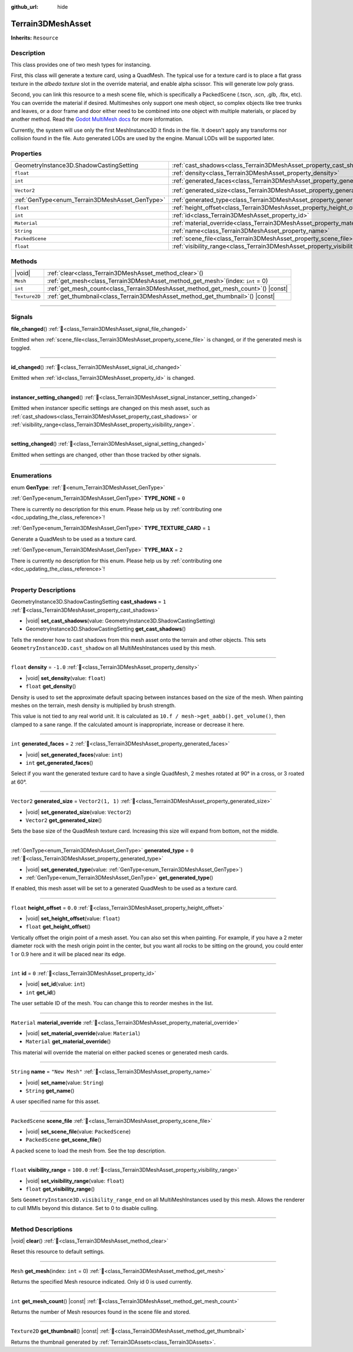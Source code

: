 :github_url: hide

.. DO NOT EDIT THIS FILE!!!
.. Generated automatically from Godot engine sources.
.. Generator: https://github.com/godotengine/godot/tree/master/doc/tools/make_rst.py.
.. XML source: https://github.com/godotengine/godot/tree/master/../_plugins/Terrain3D/doc/doc_classes/Terrain3DMeshAsset.xml.

.. _class_Terrain3DMeshAsset:

Terrain3DMeshAsset
==================

**Inherits:** ``Resource``

.. rst-class:: classref-introduction-group

Description
-----------

This class provides one of two mesh types for instancing.

First, this class will generate a texture card, using a QuadMesh.	The typical use for a texture card is to place a flat grass texture in the `albedo texture` slot in the override material, and enable alpha scissor. This will generate low poly grass.

Second, you can link this resource to a mesh scene file, which is specifically a PackedScene (.tscn, .scn, .glb, .fbx, etc). You can override the material if desired. Multimeshes only support one mesh object, so complex objects like tree trunks and leaves, or a door frame and door either need to be combined into one object with multiple materials, or placed by another method. Read the `Godot MultiMesh docs <https://docs.godotengine.org/en/stable/classes/class_multimesh.html>`__ for more information.

Currently, the system will use only the first MeshInstance3D it finds in the file. It doesn't apply any transforms nor collision found in the file. Auto generated LODs are used by the engine. Manual LODs will be supported later.

.. rst-class:: classref-reftable-group

Properties
----------

.. table::
   :widths: auto

   +-------------------------------------------------+-------------------------------------------------------------------------------+-------------------+
   | GeometryInstance3D.ShadowCastingSetting         | :ref:`cast_shadows<class_Terrain3DMeshAsset_property_cast_shadows>`           | ``1``             |
   +-------------------------------------------------+-------------------------------------------------------------------------------+-------------------+
   | ``float``                                       | :ref:`density<class_Terrain3DMeshAsset_property_density>`                     | ``-1.0``          |
   +-------------------------------------------------+-------------------------------------------------------------------------------+-------------------+
   | ``int``                                         | :ref:`generated_faces<class_Terrain3DMeshAsset_property_generated_faces>`     | ``2``             |
   +-------------------------------------------------+-------------------------------------------------------------------------------+-------------------+
   | ``Vector2``                                     | :ref:`generated_size<class_Terrain3DMeshAsset_property_generated_size>`       | ``Vector2(1, 1)`` |
   +-------------------------------------------------+-------------------------------------------------------------------------------+-------------------+
   | :ref:`GenType<enum_Terrain3DMeshAsset_GenType>` | :ref:`generated_type<class_Terrain3DMeshAsset_property_generated_type>`       | ``0``             |
   +-------------------------------------------------+-------------------------------------------------------------------------------+-------------------+
   | ``float``                                       | :ref:`height_offset<class_Terrain3DMeshAsset_property_height_offset>`         | ``0.0``           |
   +-------------------------------------------------+-------------------------------------------------------------------------------+-------------------+
   | ``int``                                         | :ref:`id<class_Terrain3DMeshAsset_property_id>`                               | ``0``             |
   +-------------------------------------------------+-------------------------------------------------------------------------------+-------------------+
   | ``Material``                                    | :ref:`material_override<class_Terrain3DMeshAsset_property_material_override>` |                   |
   +-------------------------------------------------+-------------------------------------------------------------------------------+-------------------+
   | ``String``                                      | :ref:`name<class_Terrain3DMeshAsset_property_name>`                           | ``"New Mesh"``    |
   +-------------------------------------------------+-------------------------------------------------------------------------------+-------------------+
   | ``PackedScene``                                 | :ref:`scene_file<class_Terrain3DMeshAsset_property_scene_file>`               |                   |
   +-------------------------------------------------+-------------------------------------------------------------------------------+-------------------+
   | ``float``                                       | :ref:`visibility_range<class_Terrain3DMeshAsset_property_visibility_range>`   | ``100.0``         |
   +-------------------------------------------------+-------------------------------------------------------------------------------+-------------------+

.. rst-class:: classref-reftable-group

Methods
-------

.. table::
   :widths: auto

   +---------------+--------------------------------------------------------------------------------------+
   | |void|        | :ref:`clear<class_Terrain3DMeshAsset_method_clear>`\ (\ )                            |
   +---------------+--------------------------------------------------------------------------------------+
   | ``Mesh``      | :ref:`get_mesh<class_Terrain3DMeshAsset_method_get_mesh>`\ (\ index\: ``int`` = 0\ ) |
   +---------------+--------------------------------------------------------------------------------------+
   | ``int``       | :ref:`get_mesh_count<class_Terrain3DMeshAsset_method_get_mesh_count>`\ (\ ) |const|  |
   +---------------+--------------------------------------------------------------------------------------+
   | ``Texture2D`` | :ref:`get_thumbnail<class_Terrain3DMeshAsset_method_get_thumbnail>`\ (\ ) |const|    |
   +---------------+--------------------------------------------------------------------------------------+

.. rst-class:: classref-section-separator

----

.. rst-class:: classref-descriptions-group

Signals
-------

.. _class_Terrain3DMeshAsset_signal_file_changed:

.. rst-class:: classref-signal

**file_changed**\ (\ ) :ref:`🔗<class_Terrain3DMeshAsset_signal_file_changed>`

Emitted when :ref:`scene_file<class_Terrain3DMeshAsset_property_scene_file>` is changed, or if the generated mesh is toggled.

.. rst-class:: classref-item-separator

----

.. _class_Terrain3DMeshAsset_signal_id_changed:

.. rst-class:: classref-signal

**id_changed**\ (\ ) :ref:`🔗<class_Terrain3DMeshAsset_signal_id_changed>`

Emitted when :ref:`id<class_Terrain3DMeshAsset_property_id>` is changed.

.. rst-class:: classref-item-separator

----

.. _class_Terrain3DMeshAsset_signal_instancer_setting_changed:

.. rst-class:: classref-signal

**instancer_setting_changed**\ (\ ) :ref:`🔗<class_Terrain3DMeshAsset_signal_instancer_setting_changed>`

Emitted when instancer specific settings are changed on this mesh asset, such as :ref:`cast_shadows<class_Terrain3DMeshAsset_property_cast_shadows>` or :ref:`visibility_range<class_Terrain3DMeshAsset_property_visibility_range>`.

.. rst-class:: classref-item-separator

----

.. _class_Terrain3DMeshAsset_signal_setting_changed:

.. rst-class:: classref-signal

**setting_changed**\ (\ ) :ref:`🔗<class_Terrain3DMeshAsset_signal_setting_changed>`

Emitted when settings are changed, other than those tracked by other signals.

.. rst-class:: classref-section-separator

----

.. rst-class:: classref-descriptions-group

Enumerations
------------

.. _enum_Terrain3DMeshAsset_GenType:

.. rst-class:: classref-enumeration

enum **GenType**: :ref:`🔗<enum_Terrain3DMeshAsset_GenType>`

.. _class_Terrain3DMeshAsset_constant_TYPE_NONE:

.. rst-class:: classref-enumeration-constant

:ref:`GenType<enum_Terrain3DMeshAsset_GenType>` **TYPE_NONE** = ``0``

.. container:: contribute

	There is currently no description for this enum. Please help us by :ref:`contributing one <doc_updating_the_class_reference>`!



.. _class_Terrain3DMeshAsset_constant_TYPE_TEXTURE_CARD:

.. rst-class:: classref-enumeration-constant

:ref:`GenType<enum_Terrain3DMeshAsset_GenType>` **TYPE_TEXTURE_CARD** = ``1``

Generate a QuadMesh to be used as a texture card.

.. _class_Terrain3DMeshAsset_constant_TYPE_MAX:

.. rst-class:: classref-enumeration-constant

:ref:`GenType<enum_Terrain3DMeshAsset_GenType>` **TYPE_MAX** = ``2``

.. container:: contribute

	There is currently no description for this enum. Please help us by :ref:`contributing one <doc_updating_the_class_reference>`!



.. rst-class:: classref-section-separator

----

.. rst-class:: classref-descriptions-group

Property Descriptions
---------------------

.. _class_Terrain3DMeshAsset_property_cast_shadows:

.. rst-class:: classref-property

GeometryInstance3D.ShadowCastingSetting **cast_shadows** = ``1`` :ref:`🔗<class_Terrain3DMeshAsset_property_cast_shadows>`

.. rst-class:: classref-property-setget

- |void| **set_cast_shadows**\ (\ value\: GeometryInstance3D.ShadowCastingSetting\ )
- GeometryInstance3D.ShadowCastingSetting **get_cast_shadows**\ (\ )

Tells the renderer how to cast shadows from this mesh asset onto the terrain and other objects. This sets ``GeometryInstance3D.cast_shadow`` on all MultiMeshInstances used by this mesh.

.. rst-class:: classref-item-separator

----

.. _class_Terrain3DMeshAsset_property_density:

.. rst-class:: classref-property

``float`` **density** = ``-1.0`` :ref:`🔗<class_Terrain3DMeshAsset_property_density>`

.. rst-class:: classref-property-setget

- |void| **set_density**\ (\ value\: ``float``\ )
- ``float`` **get_density**\ (\ )

Density is used to set the approximate default spacing between instances based on the size of the mesh. When painting meshes on the terrain, mesh density is multiplied by brush strength.

This value is not tied to any real world unit. It is calculated as ``10.f / mesh->get_aabb().get_volume()``, then clamped to a sane range. If the calculated amount is inappropriate, increase or decrease it here.

.. rst-class:: classref-item-separator

----

.. _class_Terrain3DMeshAsset_property_generated_faces:

.. rst-class:: classref-property

``int`` **generated_faces** = ``2`` :ref:`🔗<class_Terrain3DMeshAsset_property_generated_faces>`

.. rst-class:: classref-property-setget

- |void| **set_generated_faces**\ (\ value\: ``int``\ )
- ``int`` **get_generated_faces**\ (\ )

Select if you want the generated texture card to have a single QuadMesh, 2 meshes rotated at 90° in a cross, or 3 roated at 60°.

.. rst-class:: classref-item-separator

----

.. _class_Terrain3DMeshAsset_property_generated_size:

.. rst-class:: classref-property

``Vector2`` **generated_size** = ``Vector2(1, 1)`` :ref:`🔗<class_Terrain3DMeshAsset_property_generated_size>`

.. rst-class:: classref-property-setget

- |void| **set_generated_size**\ (\ value\: ``Vector2``\ )
- ``Vector2`` **get_generated_size**\ (\ )

Sets the base size of the QuadMesh texture card. Increasing this size will expand from bottom, not the middle.

.. rst-class:: classref-item-separator

----

.. _class_Terrain3DMeshAsset_property_generated_type:

.. rst-class:: classref-property

:ref:`GenType<enum_Terrain3DMeshAsset_GenType>` **generated_type** = ``0`` :ref:`🔗<class_Terrain3DMeshAsset_property_generated_type>`

.. rst-class:: classref-property-setget

- |void| **set_generated_type**\ (\ value\: :ref:`GenType<enum_Terrain3DMeshAsset_GenType>`\ )
- :ref:`GenType<enum_Terrain3DMeshAsset_GenType>` **get_generated_type**\ (\ )

If enabled, this mesh asset will be set to a generated QuadMesh to be used as a texture card.

.. rst-class:: classref-item-separator

----

.. _class_Terrain3DMeshAsset_property_height_offset:

.. rst-class:: classref-property

``float`` **height_offset** = ``0.0`` :ref:`🔗<class_Terrain3DMeshAsset_property_height_offset>`

.. rst-class:: classref-property-setget

- |void| **set_height_offset**\ (\ value\: ``float``\ )
- ``float`` **get_height_offset**\ (\ )

Vertically offset the origin point of a mesh asset. You can also set this when painting. For example, if you have a 2 meter diameter rock with the mesh origin point in the center, but you want all rocks to be sitting on the ground, you could enter 1 or 0.9 here and it will be placed near its edge.

.. rst-class:: classref-item-separator

----

.. _class_Terrain3DMeshAsset_property_id:

.. rst-class:: classref-property

``int`` **id** = ``0`` :ref:`🔗<class_Terrain3DMeshAsset_property_id>`

.. rst-class:: classref-property-setget

- |void| **set_id**\ (\ value\: ``int``\ )
- ``int`` **get_id**\ (\ )

The user settable ID of the mesh. You can change this to reorder meshes in the list.

.. rst-class:: classref-item-separator

----

.. _class_Terrain3DMeshAsset_property_material_override:

.. rst-class:: classref-property

``Material`` **material_override** :ref:`🔗<class_Terrain3DMeshAsset_property_material_override>`

.. rst-class:: classref-property-setget

- |void| **set_material_override**\ (\ value\: ``Material``\ )
- ``Material`` **get_material_override**\ (\ )

This material will override the material on either packed scenes or generated mesh cards.

.. rst-class:: classref-item-separator

----

.. _class_Terrain3DMeshAsset_property_name:

.. rst-class:: classref-property

``String`` **name** = ``"New Mesh"`` :ref:`🔗<class_Terrain3DMeshAsset_property_name>`

.. rst-class:: classref-property-setget

- |void| **set_name**\ (\ value\: ``String``\ )
- ``String`` **get_name**\ (\ )

A user specified name for this asset.

.. rst-class:: classref-item-separator

----

.. _class_Terrain3DMeshAsset_property_scene_file:

.. rst-class:: classref-property

``PackedScene`` **scene_file** :ref:`🔗<class_Terrain3DMeshAsset_property_scene_file>`

.. rst-class:: classref-property-setget

- |void| **set_scene_file**\ (\ value\: ``PackedScene``\ )
- ``PackedScene`` **get_scene_file**\ (\ )

A packed scene to load the mesh from. See the top description.

.. rst-class:: classref-item-separator

----

.. _class_Terrain3DMeshAsset_property_visibility_range:

.. rst-class:: classref-property

``float`` **visibility_range** = ``100.0`` :ref:`🔗<class_Terrain3DMeshAsset_property_visibility_range>`

.. rst-class:: classref-property-setget

- |void| **set_visibility_range**\ (\ value\: ``float``\ )
- ``float`` **get_visibility_range**\ (\ )

Sets ``GeometryInstance3D.visibility_range_end`` on all MultiMeshInstances used by this mesh. Allows the renderer to cull MMIs beyond this distance. Set to 0 to disable culling.

.. rst-class:: classref-section-separator

----

.. rst-class:: classref-descriptions-group

Method Descriptions
-------------------

.. _class_Terrain3DMeshAsset_method_clear:

.. rst-class:: classref-method

|void| **clear**\ (\ ) :ref:`🔗<class_Terrain3DMeshAsset_method_clear>`

Reset this resource to default settings.

.. rst-class:: classref-item-separator

----

.. _class_Terrain3DMeshAsset_method_get_mesh:

.. rst-class:: classref-method

``Mesh`` **get_mesh**\ (\ index\: ``int`` = 0\ ) :ref:`🔗<class_Terrain3DMeshAsset_method_get_mesh>`

Returns the specified Mesh resource indicated. Only id 0 is used currently.

.. rst-class:: classref-item-separator

----

.. _class_Terrain3DMeshAsset_method_get_mesh_count:

.. rst-class:: classref-method

``int`` **get_mesh_count**\ (\ ) |const| :ref:`🔗<class_Terrain3DMeshAsset_method_get_mesh_count>`

Returns the number of Mesh resources found in the scene file and stored.

.. rst-class:: classref-item-separator

----

.. _class_Terrain3DMeshAsset_method_get_thumbnail:

.. rst-class:: classref-method

``Texture2D`` **get_thumbnail**\ (\ ) |const| :ref:`🔗<class_Terrain3DMeshAsset_method_get_thumbnail>`

Returns the thumbnail generated by :ref:`Terrain3DAssets<class_Terrain3DAssets>`.

.. |virtual| replace:: :abbr:`virtual (This method should typically be overridden by the user to have any effect.)`
.. |const| replace:: :abbr:`const (This method has no side effects. It doesn't modify any of the instance's member variables.)`
.. |vararg| replace:: :abbr:`vararg (This method accepts any number of arguments after the ones described here.)`
.. |constructor| replace:: :abbr:`constructor (This method is used to construct a type.)`
.. |static| replace:: :abbr:`static (This method doesn't need an instance to be called, so it can be called directly using the class name.)`
.. |operator| replace:: :abbr:`operator (This method describes a valid operator to use with this type as left-hand operand.)`
.. |bitfield| replace:: :abbr:`BitField (This value is an integer composed as a bitmask of the following flags.)`
.. |void| replace:: :abbr:`void (No return value.)`
